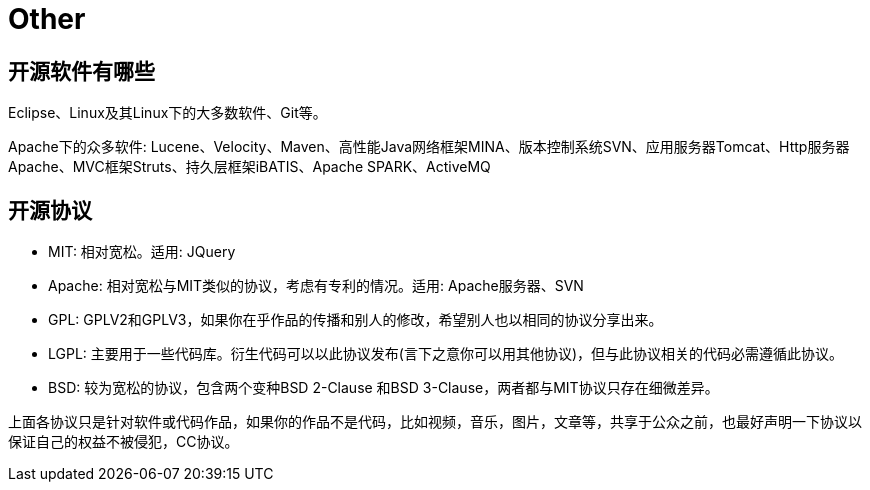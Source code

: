 [[guide-other]]
= Other

[[guide-other-1]]
== 开源软件有哪些

Eclipse、Linux及其Linux下的大多数软件、Git等。

Apache下的众多软件: Lucene、Velocity、Maven、高性能Java网络框架MINA、版本控制系统SVN、应用服务器Tomcat、Http服务器Apache、MVC框架Struts、持久层框架iBATIS、Apache SPARK、ActiveMQ

[[guide-other-2]]
== 开源协议

* MIT: 相对宽松。适用: JQuery
* Apache: 相对宽松与MIT类似的协议，考虑有专利的情况。适用: Apache服务器、SVN
* GPL: GPLV2和GPLV3，如果你在乎作品的传播和别人的修改，希望别人也以相同的协议分享出来。
* LGPL: 主要用于一些代码库。衍生代码可以以此协议发布(言下之意你可以用其他协议)，但与此协议相关的代码必需遵循此协议。
* BSD: 较为宽松的协议，包含两个变种BSD 2-Clause 和BSD 3-Clause，两者都与MIT协议只存在细微差异。

上面各协议只是针对软件或代码作品，如果你的作品不是代码，比如视频，音乐，图片，文章等，共享于公众之前，也最好声明一下协议以保证自己的权益不被侵犯，CC协议。


